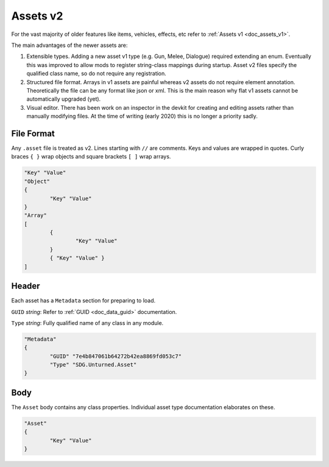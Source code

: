 .. _doc_assets_v2:

Assets v2
=========

For the vast majority of older features like items, vehicles, effects, etc refer to :ref:`Assets v1 <doc_assets_v1>`.

The main advantages of the newer assets are:

1. Extensible types. Adding a new asset v1 type (e.g. Gun, Melee, Dialogue) required extending an enum. Eventually this was improved to allow mods to register string-class mappings during startup. Asset v2 files specify the qualified class name, so do not require any registration.

2. Structured file format. Arrays in v1 assets are painful whereas v2 assets do not require element annotation. Theoretically the file can be any format like json or xml. This is the main reason why flat v1 assets cannot be automatically upgraded (yet).

3. Visual editor. There has been work on an inspector in the devkit for creating and editing assets rather than manually modifying files. At the time of writing (early 2020) this is no longer a priority sadly.

File Format
-----------

Any ``.asset`` file is treated as v2. Lines starting with ``//`` are comments. Keys and values are wrapped in quotes. Curly braces ``{ }`` wrap objects and square brackets ``[ ]`` wrap arrays.

.. code-block:: cs
	
	"Key" "Value"
	"Object"
	{
		"Key" "Value"
	}
	"Array"
	[
		{
			"Key" "Value"
		}
		{ "Key" "Value" }
	]

Header
------

Each asset has a ``Metadata`` section for preparing to load.

``GUID`` *string*: Refer to :ref:`GUID <doc_data_guid>` documentation.

``Type`` *string*: Fully qualified name of any class in any module.

.. code-block:: cs
	
	"Metadata"
	{
		"GUID" "7e4b847061b64272b42ea8869fd053c7"
		"Type" "SDG.Unturned.Asset"
	}

Body
----

The ``Asset`` body contains any class properties. Individual asset type documentation elaborates on these.

.. code-block:: cs
	
	"Asset"
	{
		"Key" "Value"
	}
